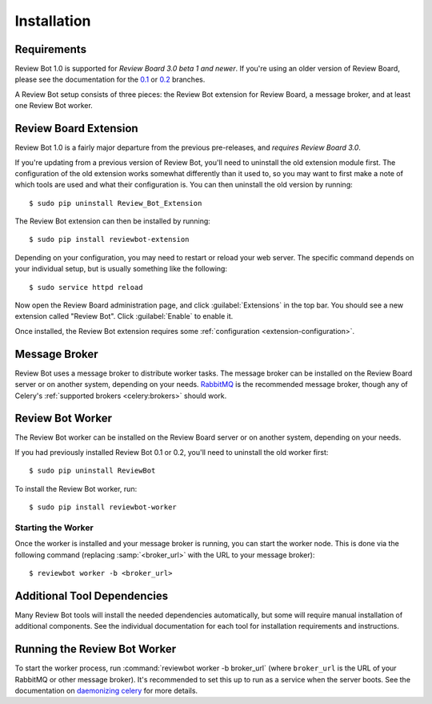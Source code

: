 .. _installation:

============
Installation
============

Requirements
============

Review Bot 1.0 is supported for *Review Board 3.0 beta 1 and newer*. If you're
using an older version of Review Board, please see the documentation for the
`0.1 <https://github.com/reviewboard/ReviewBot/blob/release-0.1.x/README.md>`_
or `0.2
<https://github.com/reviewboard/ReviewBot/blob/release-0.2.x/README.md>`_
branches.

A Review Bot setup consists of three pieces: the Review Bot extension for
Review Board, a message broker, and at least one Review Bot worker.


Review Board Extension
======================

Review Bot 1.0 is a fairly major departure from the previous pre-releases, and
*requires Review Board 3.0*.

If you're updating from a previous version of Review Bot, you'll need to
uninstall the old extension module first. The configuration of the old
extension works somewhat differently than it used to, so you may want to first
make a note of which tools are used and what their configuration is. You can
then uninstall the old version by running::

    $ sudo pip uninstall Review_Bot_Extension

The Review Bot extension can then be installed by running::

    $ sudo pip install reviewbot-extension

Depending on your configuration, you may need to restart or reload your web
server. The specific command depends on your individual setup, but is usually
something like the following::

    $ sudo service httpd reload

Now open the Review Board administration page, and click :guilabel:`Extensions`
in the top bar. You should see a new extension called "Review Bot". Click
:guilabel:`Enable` to enable it.

.. image:: extensions-list.png

Once installed, the Review Bot extension requires some
:ref:`configuration <extension-configuration>`.


Message Broker
==============

Review Bot uses a message broker to distribute worker tasks. The message broker
can be installed on the Review Board server or on another system, depending on
your needs. `RabbitMQ`_ is the recommended message broker, though any of
Celery's :ref:`supported brokers <celery:brokers>` should work.

.. _RabbitMQ: http://www.rabbitmq.com/


Review Bot Worker
=================

The Review Bot worker can be installed on the Review Board server or on another
system, depending on your needs.

If you had previously installed Review Bot 0.1 or 0.2, you'll need to uninstall
the old worker first::

    $ sudo pip uninstall ReviewBot

To install the Review Bot worker, run::

    $ sudo pip install reviewbot-worker


Starting the Worker
-------------------

Once the worker is installed and your message broker is running, you can start
the worker node. This is done via the following command (replacing
:samp:`<broker_url>` with the URL to your message broker)::

    $ reviewbot worker -b <broker_url>


Additional Tool Dependencies
============================

Many Review Bot tools will install the needed dependencies automatically, but
some will require manual installation of additional components. See the
individual documentation for each tool for installation requirements and
instructions.


Running the Review Bot Worker
=============================

To start the worker process, run :command:`reviewbot worker -b broker_url`
(where ``broker_url`` is the URL of your RabbitMQ or other message broker).
It's recommended to set this up to run as a service when the server boots. See
the documentation on `daemonizing celery`_ for more details.

.. _daemonizing celery: https://docs.celeryproject.org/en/latest/userguide/daemonizing.html
